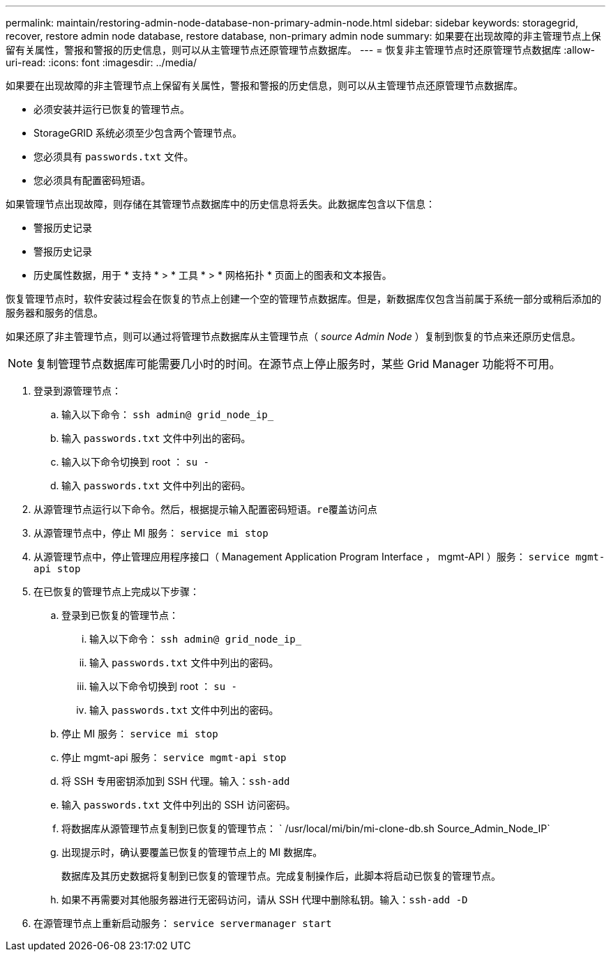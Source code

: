 ---
permalink: maintain/restoring-admin-node-database-non-primary-admin-node.html 
sidebar: sidebar 
keywords: storagegrid, recover, restore admin node database, restore database, non-primary admin node 
summary: 如果要在出现故障的非主管理节点上保留有关属性，警报和警报的历史信息，则可以从主管理节点还原管理节点数据库。 
---
= 恢复非主管理节点时还原管理节点数据库
:allow-uri-read: 
:icons: font
:imagesdir: ../media/


[role="lead"]
如果要在出现故障的非主管理节点上保留有关属性，警报和警报的历史信息，则可以从主管理节点还原管理节点数据库。

* 必须安装并运行已恢复的管理节点。
* StorageGRID 系统必须至少包含两个管理节点。
* 您必须具有 `passwords.txt` 文件。
* 您必须具有配置密码短语。


如果管理节点出现故障，则存储在其管理节点数据库中的历史信息将丢失。此数据库包含以下信息：

* 警报历史记录
* 警报历史记录
* 历史属性数据，用于 * 支持 * > * 工具 * > * 网格拓扑 * 页面上的图表和文本报告。


恢复管理节点时，软件安装过程会在恢复的节点上创建一个空的管理节点数据库。但是，新数据库仅包含当前属于系统一部分或稍后添加的服务器和服务的信息。

如果还原了非主管理节点，则可以通过将管理节点数据库从主管理节点（ _source Admin Node_ ）复制到恢复的节点来还原历史信息。


NOTE: 复制管理节点数据库可能需要几小时的时间。在源节点上停止服务时，某些 Grid Manager 功能将不可用。

. 登录到源管理节点：
+
.. 输入以下命令： `ssh admin@ grid_node_ip_`
.. 输入 `passwords.txt` 文件中列出的密码。
.. 输入以下命令切换到 root ： `su -`
.. 输入 `passwords.txt` 文件中列出的密码。


. 从源管理节点运行以下命令。然后，根据提示输入配置密码短语。`re覆盖访问点`
. 从源管理节点中，停止 MI 服务： `service mi stop`
. 从源管理节点中，停止管理应用程序接口（ Management Application Program Interface ， mgmt-API ）服务： `service mgmt-api stop`
. 在已恢复的管理节点上完成以下步骤：
+
.. 登录到已恢复的管理节点：
+
... 输入以下命令： `ssh admin@ grid_node_ip_`
... 输入 `passwords.txt` 文件中列出的密码。
... 输入以下命令切换到 root ： `su -`
... 输入 `passwords.txt` 文件中列出的密码。


.. 停止 MI 服务： `service mi stop`
.. 停止 mgmt-api 服务： `service mgmt-api stop`
.. 将 SSH 专用密钥添加到 SSH 代理。输入：``ssh-add``
.. 输入 `passwords.txt` 文件中列出的 SSH 访问密码。
.. 将数据库从源管理节点复制到已恢复的管理节点： ` /usr/local/mi/bin/mi-clone-db.sh Source_Admin_Node_IP`
.. 出现提示时，确认要覆盖已恢复的管理节点上的 MI 数据库。
+
数据库及其历史数据将复制到已恢复的管理节点。完成复制操作后，此脚本将启动已恢复的管理节点。

.. 如果不再需要对其他服务器进行无密码访问，请从 SSH 代理中删除私钥。输入：``ssh-add -D``


. 在源管理节点上重新启动服务： `service servermanager start`

